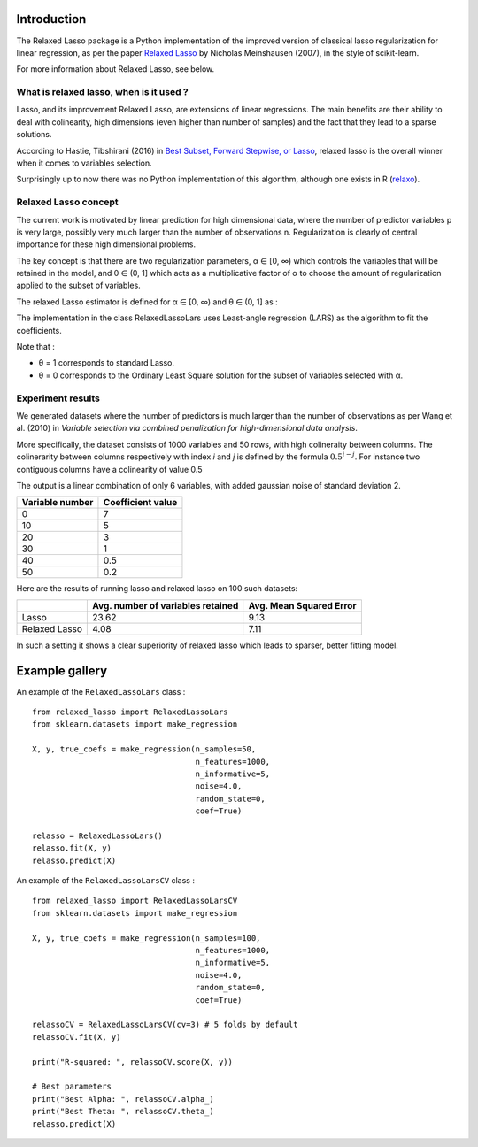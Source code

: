 Introduction
=============

The Relaxed Lasso package is a Python implementation of the improved version of classical lasso regularization
for linear regression, as per the paper `Relaxed Lasso <https://stat.ethz.ch/~nicolai/relaxo.pdf>`_
by Nicholas Meinshausen (2007), in the style of scikit-learn.

For more information about Relaxed Lasso, see below.

What is relaxed lasso, when is it used ?
****************************************

Lasso, and its improvement Relaxed Lasso, are extensions of linear regressions.
The main benefits are their ability to deal with colinearity, high dimensions
(even higher than number of samples) and the fact that they lead to a sparse
solutions.

According to Hastie, Tibshirani (2016) in `Best Subset, Forward Stepwise, or
Lasso <https://www.stat.cmu.edu/~ryantibs/papers/bestsubset.pdf>`_, relaxed lasso
is the overall winner when it comes to variables selection.

Surprisingly up to now there was no Python implementation of this
algorithm, although one exists in R (`relaxo <https://cran.r-project.org/web/packages/relaxo/index.html>`_).

Relaxed Lasso concept
**********************

The current work is motivated by linear prediction for high dimensional data,
where the number of predictor variables p is very large, possibly very much
larger than the number of observations n.
Regularization is clearly of central importance for these high dimensional problems.

The key concept is that there are two regularization parameters, α ∈ [0, ∞) which
controls the variables that will be retained in the model, and θ ∈ (0, 1]
which acts as a multiplicative factor of α to choose the
amount of regularization applied to the subset of variables.

The relaxed Lasso estimator is defined for α ∈ [0, ∞) and θ ∈ (0, 1] as :

.. image:: images/def_relaxo.png

The implementation in the class RelaxedLassoLars uses Least-angle regression (LARS)
as the algorithm to fit the coefficients.

Note that :

- θ = 1 corresponds to standard Lasso.
- θ = 0 corresponds to the Ordinary Least Square solution for the subset of
  variables selected with α.

Experiment results
******************

We generated datasets where the number of predictors is much larger than the number of 
observations as per Wang et al. (2010) in *Variable selection via combined penalization 
for high-dimensional data analysis*.

More specifically, the dataset consists of 1000 variables and 50 rows, with high 
colineraity between columns. The colinerarity between columns respectively with 
index *i* and *j* is defined by the formula :math:`0.5^{i-j}`. For instance two contiguous 
columns have a colinearity of value 0.5

The output is a linear combination of only 6 variables, with added gaussian noise of 
standard deviation 2.

+-----------------+-------------------+
| Variable number | Coefficient value |
+=================+===================+
| 0               | 7                 |
+-----------------+-------------------+
| 10              | 5                 |
+-----------------+-------------------+
| 20              | 3                 |
+-----------------+-------------------+
| 30              | 1                 |
+-----------------+-------------------+
| 40              | 0.5               |
+-----------------+-------------------+
| 50              | 0.2               |
+-----------------+-------------------+

Here are the results of running lasso and relaxed lasso on 100 such datasets:

+-------------+----------------------------------+-------------------------+
|             |Avg. number of variables retained | Avg. Mean Squared Error |
+=============+==================================+=========================+
|Lasso        |23.62                             |9.13                     |
+-------------+----------------------------------+-------------------------+
|Relaxed Lasso|4.08                              |7.11                     |
+-------------+----------------------------------+-------------------------+

In such a setting it shows a clear superiority of relaxed lasso which leads to sparser, better fitting model.


Example gallery
===============

An example of the ``RelaxedLassoLars`` class :
::
	
  from relaxed_lasso import RelaxedLassoLars
  from sklearn.datasets import make_regression

  X, y, true_coefs = make_regression(n_samples=50,
                                     n_features=1000,
                                     n_informative=5,
                                     noise=4.0,
                                     random_state=0,
                                     coef=True)

  relasso = RelaxedLassoLars()
  relasso.fit(X, y)
  relasso.predict(X)

An example of the ``RelaxedLassoLarsCV`` class :
::

  from relaxed_lasso import RelaxedLassoLarsCV
  from sklearn.datasets import make_regression

  X, y, true_coefs = make_regression(n_samples=100,
                                     n_features=1000,
                                     n_informative=5,
                                     noise=4.0,
                                     random_state=0,
                                     coef=True)

  relassoCV = RelaxedLassoLarsCV(cv=3) # 5 folds by default 
  relassoCV.fit(X, y)

  print("R-squared: ", relassoCV.score(X, y))

  # Best parameters
  print("Best Alpha: ", relassoCV.alpha_)
  print("Best Theta: ", relassoCV.theta_)
  relasso.predict(X)
